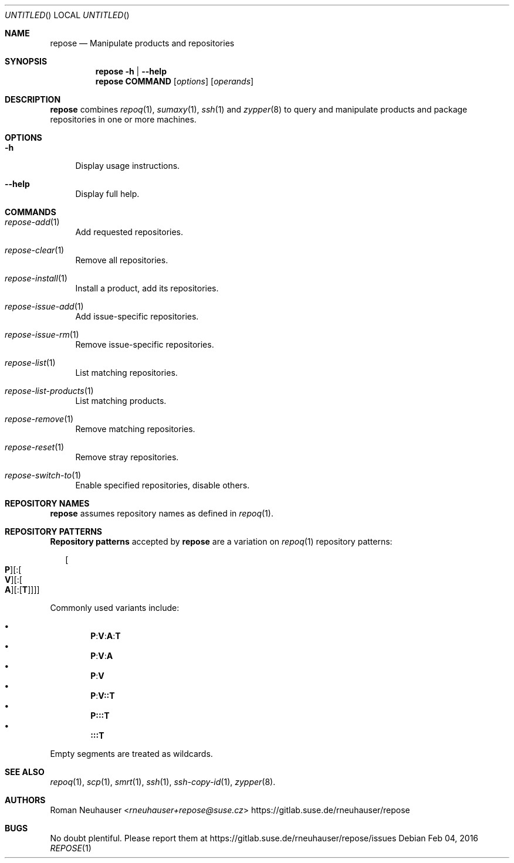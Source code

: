 .\" vim: tw=72 fdm=marker cms=.\\"\ %s
.
.\" FRONT MATTER {{{
.Dd Feb 04, 2016
.Os
.Dt REPOSE 1
.
.Sh NAME
.Nm repose
.Nd Manipulate products and repositories
.\" FRONT MATTER }}}
.
.\" SYNOPSIS {{{
.Sh SYNOPSIS
.Nm
.Fl h | \-help
.Nm
.Cm COMMAND
.Op Ar options
.Op Ar operands
.\" SYNOPSIS }}}
.
.\" DESCRIPTION {{{
.Sh DESCRIPTION
.Nm
combines
.Xr repoq 1 ,
.Xr sumaxy 1 ,
.Xr ssh 1
and
.Xr zypper 8
to
query and manipulate products and package repositories
in one or more machines.
.\" }}}
.
.\" OPTIONS {{{
.Sh OPTIONS
.
.Bl -tag -width "xx"
. It Fl h
Display usage instructions.
. It Fl \-help
Display full help.
.El
.\" }}}
.
.\" COMMANDS {{{
.Sh COMMANDS
.
.Bl -tag -width "xx"
. It Xr repose-add 1
Add requested repositories.
. It Xr repose-clear 1
Remove all repositories.
. It Xr repose-install 1
Install a product, add its repositories.
. It Xr repose-issue-add 1
Add issue-specific repositories.
. It Xr repose-issue-rm 1
Remove issue-specific repositories.
. It Xr repose-list 1
List matching repositories.
. It Xr repose-list-products 1
List matching products.
. It Xr repose-remove 1
Remove matching repositories.
. It Xr repose-reset 1
Remove stray repositories.
. It Xr repose-switch-to 1
Enable specified repositories, disable others.
.El
.\" }}}
.
.\" REPOSITORY NAMES {{{
.Sh REPOSITORY NAMES
.
.Nm
assumes repository names as defined in
.Xr repoq 1 .
.\" }}}
.
.\" REPOSITORY PATTERNS {{{
.Sh REPOSITORY PATTERNS
.
.Sy Repository patterns
accepted by
.Nm
are a variation on
.Xr repoq 1
repository patterns:
.
.\" [P][:[V][:[A][:[T]]]]
.Bd -literal -offset "xx"
.Oo Cm P Oc Ns Op Li : Ns Oo Cm V Oc Ns Op Li : Ns Oo Cm A Oc Ns Op Li : Ns Op Cm T
.Ed
.Pp
Commonly used variants include:
.Pp
.Bl -bullet -compact -offset "xx"
.\" P:V:A:T
.It
. Sy P Ns Li : Ns Sy V Ns Li : Ns Sy A Ns Li : Ns Sy T
.\" P:V:A
.It
. Sy P Ns Li : Ns Sy V Ns Li : Ns Sy A
.\" P:V
.It
. Sy P Ns Li : Ns Sy V
.\" P:V::T
.It
. Sy P Ns Li : Ns Sy V Ns Li :: Ns Sy T
.\" P:::T
.It
. Sy P Ns Li ::: Ns Sy T
.\" :::T
.It
. Sy Li ::: Ns Sy T
.El
.Pp
Empty segments are treated as wildcards.
.\" }}}
.
.\" SEE ALSO {{{
.Sh SEE ALSO
.Xr repoq 1 ,
.Xr scp 1 ,
.Xr smrt 1 ,
.Xr ssh 1 ,
.Xr ssh-copy-id 1 ,
.Xr zypper 8 .
.\" }}}
.
.\" AUTHORS {{{
.Sh AUTHORS
.An Roman Neuhauser Aq Mt rneuhauser+repose@suse.cz
.Lk https://gitlab.suse.de/rneuhauser/repose
.\" AUTHORS }}}
.
.\" BUGS {{{
.Sh BUGS
No doubt plentiful.
Please report them at
.Lk https://gitlab.suse.de/rneuhauser/repose/issues
.\" BUGS }}}
